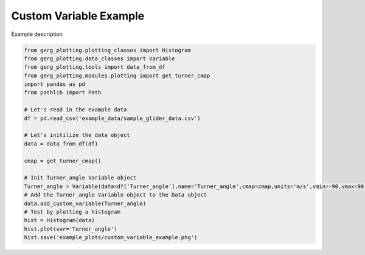 
.. DO NOT EDIT.
.. THIS FILE WAS AUTOMATICALLY GENERATED BY SPHINX-GALLERY.
.. TO MAKE CHANGES, EDIT THE SOURCE PYTHON FILE:
.. "auto_examples\plot_custom_variable_example.py"
.. LINE NUMBERS ARE GIVEN BELOW.

.. only:: html

    .. note::
        :class: sphx-glr-download-link-note

        :ref:`Go to the end <sphx_glr_download_auto_examples_plot_custom_variable_example.py>`
        to download the full example code.

.. rst-class:: sphx-glr-example-title

.. _sphx_glr_auto_examples_plot_custom_variable_example.py:


Custom Variable Example
===================================

Example description

.. GENERATED FROM PYTHON SOURCE LINES 8-31

.. code-block:: Python

    from gerg_plotting.plotting_classes import Histogram
    from gerg_plotting.data_classes import Variable
    from gerg_plotting.tools import data_from_df
    from gerg_plotting.modules.plotting import get_turner_cmap
    import pandas as pd
    from pathlib import Path

    # Let's read in the example data
    df = pd.read_csv('example_data/sample_glider_data.csv')

    # Let's initilize the data object
    data = data_from_df(df)

    cmap = get_turner_cmap()

    # Init Turner_angle Variable object
    Turner_angle = Variable(data=df['Turner_angle'],name='Turner_angle',cmap=cmap,units='m/s',vmin=-90,vmax=90)
    # Add the Turner_angle Variable object to the Data object
    data.add_custom_variable(Turner_angle)
    # Test by plotting a histogram
    hist = Histogram(data)
    hist.plot(var='Turner_angle')
    hist.save('example_plots/custom_variable_example.png')


.. _sphx_glr_download_auto_examples_plot_custom_variable_example.py:

.. only:: html

  .. container:: sphx-glr-footer sphx-glr-footer-example

    .. container:: sphx-glr-download sphx-glr-download-jupyter

      :download:`Download Jupyter notebook: plot_custom_variable_example.ipynb <plot_custom_variable_example.ipynb>`

    .. container:: sphx-glr-download sphx-glr-download-python

      :download:`Download Python source code: plot_custom_variable_example.py <plot_custom_variable_example.py>`

    .. container:: sphx-glr-download sphx-glr-download-zip

      :download:`Download zipped: plot_custom_variable_example.zip <plot_custom_variable_example.zip>`


.. only:: html

 .. rst-class:: sphx-glr-signature

    `Gallery generated by Sphinx-Gallery <https://sphinx-gallery.github.io>`_
